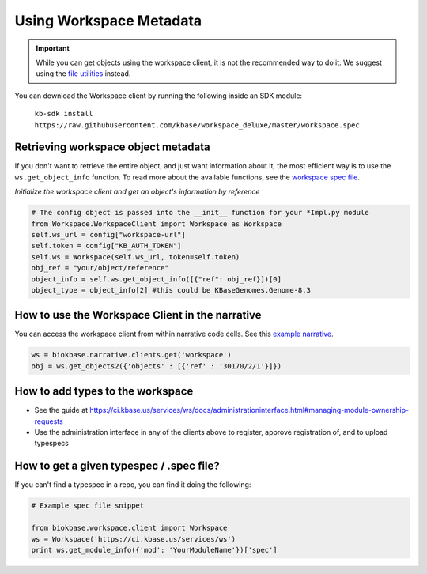 Using Workspace Metadata
==================================

.. important::

    While you can get objects using the workspace client, it is not the recommended way to do it. We suggest using the `file utilities <../howtos/file_utils.html>`_ instead.
    
You can download the Workspace client by running the following inside an SDK module: 
    
    ``kb-sdk install https://raw.githubusercontent.com/kbase/workspace_deluxe/master/workspace.spec``
    

Retrieving workspace object metadata
---------------------------------------

If you don't want to retrieve the entire object, and just want information about it, the most efficient way is to use the ``ws.get_object_info`` function. To read more about the available functions, see the `workspace spec file <https://kbase.us/services/ws/docs/Workspace.html>`_.

*Initialize the workspace client and get an object's information by reference*

.. code-block:: python

    # The config object is passed into the __init__ function for your *Impl.py module
    from Workspace.WorkspaceClient import Workspace as Workspace
    self.ws_url = config["workspace-url"]
    self.token = config["KB_AUTH_TOKEN"]
    self.ws = Workspace(self.ws_url, token=self.token)
    obj_ref = "your/object/reference"
    object_info = self.ws.get_object_info([{"ref": obj_ref}])[0]
    object_type = object_info[2] #this could be KBaseGenomes.Genome-8.3


How to use the Workspace Client in the narrative
-------------------------------------------------

You can access the workspace client from within narrative code cells. See this `example narrative <https://narrative.kbase.us/narrative/ws.30170.obj.1>`_.

.. code-block:: python

    ws = biokbase.narrative.clients.get('workspace')
    obj = ws.get_objects2({'objects' : [{'ref' : '30170/2/1'}]})



How to add types to the workspace
------------------------------------

* See the guide at https://ci.kbase.us/services/ws/docs/administrationinterface.html#managing-module-ownership-requests
* Use the administration interface in any of the clients above to register, approve registration of, and to upload typespecs

How to get a given typespec / .spec file?
------------------------------------------

If you can't find a typespec in a repo, you can find it doing the following:

.. code-block:: python

    # Example spec file snippet

    from biokbase.workspace.client import Workspace
    ws = Workspace('https://ci.kbase.us/services/ws')
    print ws.get_module_info({'mod': 'YourModuleName'})['spec']

